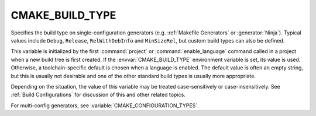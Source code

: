 CMAKE_BUILD_TYPE
----------------

Specifies the build type on single-configuration generators (e.g.
:ref:`Makefile Generators` or :generator:`Ninja`).  Typical values include
``Debug``, ``Release``, ``RelWithDebInfo`` and ``MinSizeRel``, but custom
build types can also be defined.

This variable is initialized by the first :command:`project` or
:command:`enable_language` command called in a project when a new build
tree is first created.  If the :envvar:`CMAKE_BUILD_TYPE` environment
variable is set, its value is used.  Otherwise, a toolchain-specific
default is chosen when a language is enabled.  The default value is often
an empty string, but this is usually not desirable and one of the other
standard build types is usually more appropriate.

Depending on the situation, the value of this variable may be treated
case-sensitively or case-insensitively.  See :ref:`Build Configurations`
for discussion of this and other related topics.

For multi-config generators, see :variable:`CMAKE_CONFIGURATION_TYPES`.
